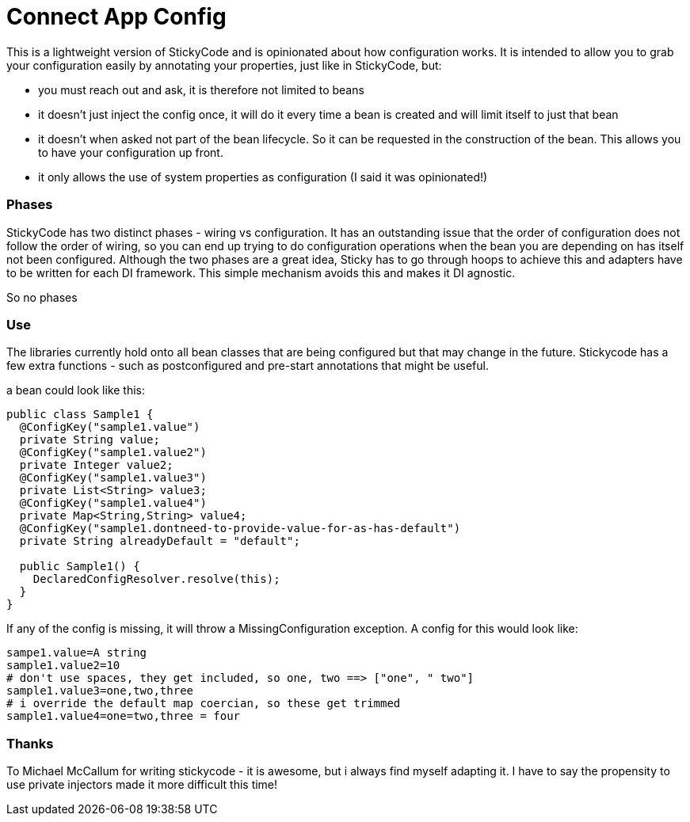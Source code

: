 = Connect App Config

This is a lightweight version of StickyCode and is opinionated about how configuration works. It is intended
to allow you to grab your configuration easily by annotating your properties, just like in StickyCode, but:
 
- you must reach out and ask, it is therefore not limited to beans 
- it doesn't just inject the config once, it will do it every time a bean is created and will limit itself to  just
  that bean
- it doesn't when asked not part of the bean lifecycle. So it can be requested in the construction of the bean. This
allows you to have your configuration up front.
- it only allows the use of system properties as configuration (I said it was opinionated!)

=== Phases 

StickyCode has two distinct phases - wiring vs configuration. It has an outstanding issue that the order of 
configuration does not follow the order of wiring, so you can end up trying to do configuration operations when
the bean you are depending on has itself not been configured. Although the two phases are a great idea, Sticky
has to go through hoops to achieve this and adapters have to be written for each DI framework. This simple mechanism
avoids this and makes it DI agnostic.

So no phases


=== Use

The libraries currently hold onto all bean classes that are being configured but that may change in the future. Stickycode
has a few extra functions - such as postconfigured and pre-start annotations that might be useful.

a bean could look like this:

----
public class Sample1 {
  @ConfigKey("sample1.value")
  private String value;
  @ConfigKey("sample1.value2")
  private Integer value2;
  @ConfigKey("sample1.value3")
  private List<String> value3;
  @ConfigKey("sample1.value4")
  private Map<String,String> value4;
  @ConfigKey("sample1.dontneed-to-provide-value-for-as-has-default")
  private String alreadyDefault = "default";
  
  public Sample1() {
    DeclaredConfigResolver.resolve(this);
  }
}
----

If any of the config is missing, it will throw a MissingConfiguration exception. A config for this would look like:

----
sampe1.value=A string
sample1.value2=10
# don't use spaces, they get included, so one, two ==> ["one", " two"]
sample1.value3=one,two,three
# i override the default map coercian, so these get trimmed
sample1.value4=one=two,three = four
----

=== Thanks

To Michael McCallum for writing stickycode - it is awesome, but i always find myself adapting it. I have to say
the propensity to use private injectors made it more difficult this time!


   

